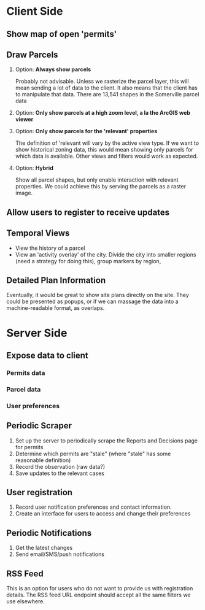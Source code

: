 * Client Side

** Show map of open 'permits'

** Draw Parcels
   1. Option: *Always show parcels*

      Probably not advisable. Unless we rasterize the parcel layer, this will mean sending a lot of data to the client. It also means that the client has to manipulate that data. There are 13,541 shapes in the Somerville parcel data

   2. Option: *Only show parcels at a high zoom level, a la the ArcGIS web viewer*

   3. Option: *Only show parcels for the 'relevant' properties*

      The definition of 'relevant will vary by the active view type. If we want to show historical zoning data, this would mean showing only parcels for which data is available. Other views and filters would work as expected.

   4. Option: *Hybrid*

      Show all parcel shapes, but only enable interaction with relevant properties. We could achieve this by serving the parcels as a raster image.

** Allow users to register to receive updates

** Temporal Views

   - View the history of a parcel
   - View an 'activity overlay' of the city. Divide the city into smaller regions (need a strategy for doing this), group markers by region,

** Detailed Plan Information

   Eventually, it would be great to show site plans directly on the site. They could be presented as popups, or if we can massage the data into a machine-readable format, as overlaps.

* Server Side

** Expose data to client

*** Permits data

*** Parcel data

*** User preferences

** Periodic Scraper

   1. Set up the server to periodically scrape the Reports and Decisions page for permits
   2. Determine which permits are "stale" (where "stale" has some reasonable definition)
   3. Record the observation (raw data?)
   4. Save updates to the relevant cases

** User registration

   1. Record user notification preferences and contact information.
   2. Create an interface for users to access and change their preferences

** Periodic Notifications

   1. Get the latest changes
   2. Send email/SMS/push notifications

** RSS Feed

   This is an option for users who do not want to provide us with registration details. The RSS feed URL endpoint should accept all the same filters we use elsewhere.
